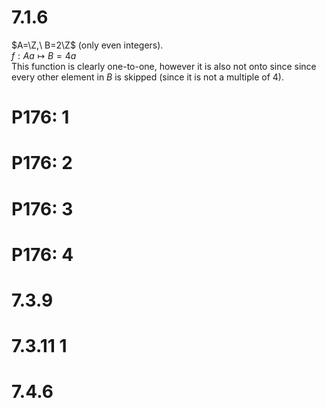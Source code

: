 #+OPTIONS: toc:nil

* 7.1.6
  $A=\Z,\ B=2\Z$ (only even integers). \\
  $f: A a\mapsto B = 4a$ \\
  This function is clearly one-to-one, however it is also not onto since
  since every other element in $B$ is skipped (since it is not a multiple of 4).
* P176: 1
  #+BEGIN_LaTeX
    \begin{proof}
      let $f: (A, B)\ x\mapsto(\frac{-\pi}{2}, \frac{\pi}{2}) = \pi(\frac{x-A}{B-A})-\frac{\pi}{2}$
      be a bijective function that maps any real number on the range of $(A,B)$
      to the range of $(\frac{-\pi}{2}, \frac{\pi}{2})$. \\
      The function $g: (\frac{-\pi}{2}, \frac{\pi}{2})\mapsto \R = \tan(x)$ be a bijective function that maps from that range to the real numbers. \\
      Therefore, there exists a bijective function $g\circ f$ that maps from the range $(A, B)$ to $\R$ which means that $|(A,B)=|\R|$. $\qedhere$
    \end{proof}
  #+END_LaTeX
* P176: 2
  #+BEGIN_LaTeX
    \begin{proof}
      Since $|A|\leq|B|,\ \exists f: A\mapsto B$ where $f$ is an injective function. \\
      Define $C=\setc{b\in B}{\exists a\in A\ s.t.\ f(a)=b}\subseteq B$. \\
      In other words, Let $C$ be the image of $A$ under $f$. \\
      This means that $f: A\mapsto C$ is clearly injective (since $f$ is injective by definition), and also clearly surjective (since every element in $C$ has a pre-image in $A$ by the definition of $C$). \\
      This means that $\exists C\subseteq B\ s.t.\ |A|=|C| \qedhere$
    \end{proof}
  #+END_LaTeX
* P176: 3
  #+BEGIN_LaTeX
    \begin{proof}
      $|A|<|B| \implies \exists f: A\mapsto B$ that is injective. \\
      $|A|=|C| \implies \exists g: A\mapsto C$ that is bijective. \\
      Let $j: C\mapsto B = g^{-1}\circ f$. This function $j$ is clearly injective since both $f$ and $g^{-1}$ are injective ($g^{-1}$ is injective since $g$ is bijective). \\
      Since there exists a function from $C$ to $B$ that is injective, $|C|<|B|. \qedhere$
    \end{proof}
  #+END_LaTeX
* P176: 4
  #+BEGIN_LaTeX
    \begin{proof}
      $|A|<|B| \implies \exists f: A\mapsto B$ that is injective and furthermore that
      there exists no function from $A$ to $B$ that is bijective.\\
      $|B|\leq|C| \implies \exists g: B\mapsto C$ that is injective. \\
      Let $l: A\mapsto C = f\circ g$ \\
      $l$ is clearly injective since both of its composing functions are, however,
      $l$ can never be onto since $f$ can never be onto and $g$ must be one to one. \\
      Therefore, $|A|<|C|. \qedhere$
    \end{proof}
  #+END_LaTeX
* 7.3.9
  #+BEGIN_LaTeX
    \begin{proof}
      Let $A,B$ be two countable sets. \\
      This means that $\exists f: \N\mapsto A, g: \N\mapsto B$ where both $f$ and $g$ are bijective.
      Let $l: \N \mapsto (A\cup B)$.
      $$
      l(n)=
      \begin{cases}
        f(\floor{\frac{n}{2}}), &n\text{ is even} \\
        g(\floor{\frac{n}{2}}), &n\text{ is odd}
      \end{cases}
      $$
      This function is clearly surjective, since every element in both $A$ and $B$ is mapped under it, and if $A$ and $B$ are disjoint sets, $l$ is also injective. \\
      Therefore, $|(A\cup B)|=|\N| \implies (A\cup B)$ is countable. $\qedhere$
    \end{proof}
  #+END_LaTeX
* 7.3.11 1
#+BEGIN_LaTeX
  \begin{proof}
    Since $A$ and $B$ are countable, let $A=\set{a_1,a_2,a_3,\ldots}, B=\set{b_1,b_2,b_3,\ldots}$. \\
    $A\times B$ can be written as:
    \[
    \begin{matrix}
      (a_1, b_1) & (a_1, b_2) & (a_1, b_3) & \ldots \\
      (a_2, b_1) & (a_2, b_2) & (a_2, b_3) & \ldots \\
      (a_3, b_1) & (a_3, b_2) & (a_3, b_3) & \ldots \\
      \vdots & \vdots & \vdots & \ddots
    \end{matrix}
    \]
    Clearly, each row of this matrix is countable, since $B$ is countable, and also every column of it as countable, since $A$ is countable, therefore, it can be thought of as the countable union of countable sets, which is countable. $\qedhere$
  \end{proof}
#+END_LaTeX
* 7.4.6
  #+BEGIN_LaTeX
    \begin{proof}
      by contradiction. \\
      Assume that the set of irrational numbers, $\mathbb{I}$, is countable. \\
      By definition, $\R=\Q\cup\mathbb{I}$. Furthermore, it is known that $\Q$ is countable. \\
      This would imply that since $\Q$ is countable, and $\mathbb{I}$ is countable, $\R$ is also countable, which is a contradiction. \\
      Therefore, $\mathbb{I}$ must be uncountable. $\qedhere$
    \end{proof}
  #+END_LaTeX

